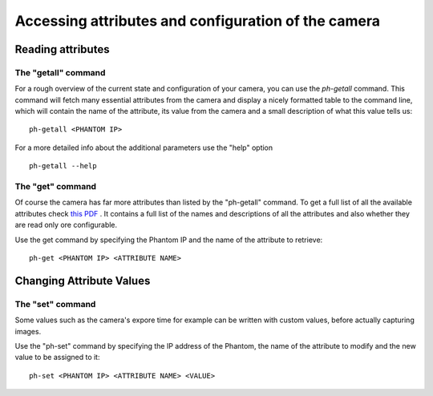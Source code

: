 ####################################################
Accessing attributes and configuration of the camera
####################################################

==================
Reading attributes
==================

The "getall" command
====================

.. highlight:: sh

For a rough overview of the current state and configuration of your camera, you can use the *ph-getall* command.
This command will fetch many essential attributes from the camera and display a nicely formatted table to
the command line, which will contain the name of the attribute, its value from the camera and a small description
of what this value tells us: ::

    ph-getall <PHANTOM IP>

For a more detailed info about the additional parameters use the "help" option ::

    ph-getall --help

The "get" command
=================

Of course the camera has far more attributes than listed by the "ph-getall" command. To get a full list of all the
available attributes check `this PDF <https://confluence.diamond.ac.uk/download/attachments/65899299/v16proto-2.3.pdf?version=1&modificationDate=1500390734000&api=v2>`_ .
It contains a full list of the names and descriptions of all the attributes and also whether they are read only ore
configurable.

Use the get command by specifying the Phantom IP and the name of the attribute to retrieve: ::

    ph-get <PHANTOM IP> <ATTRIBUTE NAME>


=========================
Changing Attribute Values
=========================

The "set" command
=================

Some values such as the camera's expore time for example can be written with custom values, before actually capturing
images.

Use the "ph-set" command by specifying the IP address of the Phantom, the name of the attribute to modify and the new
value to be assigned to it: ::

    ph-set <PHANTOM IP> <ATTRIBUTE NAME> <VALUE>

